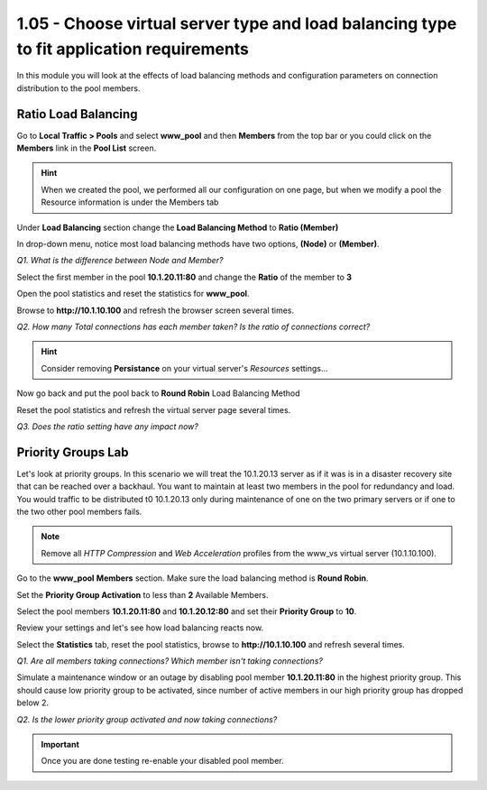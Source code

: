 1.05 - Choose virtual server type and load balancing type to fit application requirements
=========================================================================================

In this module you will look at the effects of load balancing methods and
configuration parameters on connection distribution to the pool members.

Ratio Load Balancing
--------------------

Go to **Local Traffic > Pools** and select **www\_pool** and then
**Members** from the top bar or you could click on the **Members** link
in the **Pool List** screen.

.. HINT::

   When we created the pool, we performed all our configuration on
   one page, but when we modify a pool the Resource information is under
   the Members tab

Under **Load Balancing** section change the **Load Balancing Method** to **Ratio (Member)**

In drop-down menu, notice most load balancing methods have two options, **(Node)** or **(Member)**.

*Q1. What is the difference between Node and Member?*

Select the first member in the pool **10.1.20.11:80** and change the
**Ratio** of the member to **3**

Open the pool statistics and reset the statistics for **www\_pool**.

Browse to **http://10.1.10.100** and refresh the browser screen several
times.

*Q2. How many Total connections has each member taken? Is the ratio of
connections correct?*

.. HINT:: Consider removing **Persistance** on your virtual server's *Resources* settings...

Now go back and put the pool back to **Round Robin** Load Balancing
Method

Reset the pool statistics and refresh the virtual server page several
times.

*Q3. Does the ratio setting have any impact now?*

Priority Groups Lab
-------------------

Let's look at priority groups. In this scenario we will treat the 10.1.20.13
server as if it was is in a disaster recovery site that can be reached
over a backhaul. You want to maintain at least two members in the pool for
redundancy and load.  You would traffic to be distributed t0 10.1.20.13 only during maintenance of one on the two primary servers or if one to the two other pool members fails.

.. NOTE::

   Remove all *HTTP Compression* and *Web Acceleration* profiles from the www\_vs virtual server (10.1.10.100).

Go to the **www\_pool** **Members** section. Make sure the load
balancing method is **Round Robin**.

Set the **Priority Group Activation** to less than **2** Available
Members.

Select the pool members **10.1.20.11:80** and **10.1.20.12:80** and set their
**Priority Group** to **10**.

Review your settings and let's see how load balancing reacts now.

Select the **Statistics** tab, reset the pool statistics, browse to
**http://10.1.10.100** and refresh several times.

*Q1. Are all members taking connections? Which member isn't taking
connections?*

Simulate a maintenance window or an outage by disabling pool
member **10.1.20.11:80** in the highest priority group. This should
cause low priority group to be activated, since number of active members
in our high priority group has dropped below 2.

*Q2. Is the lower priority group activated and now taking connections?*

.. IMPORTANT::

   Once you are done testing re-enable your disabled pool member.
